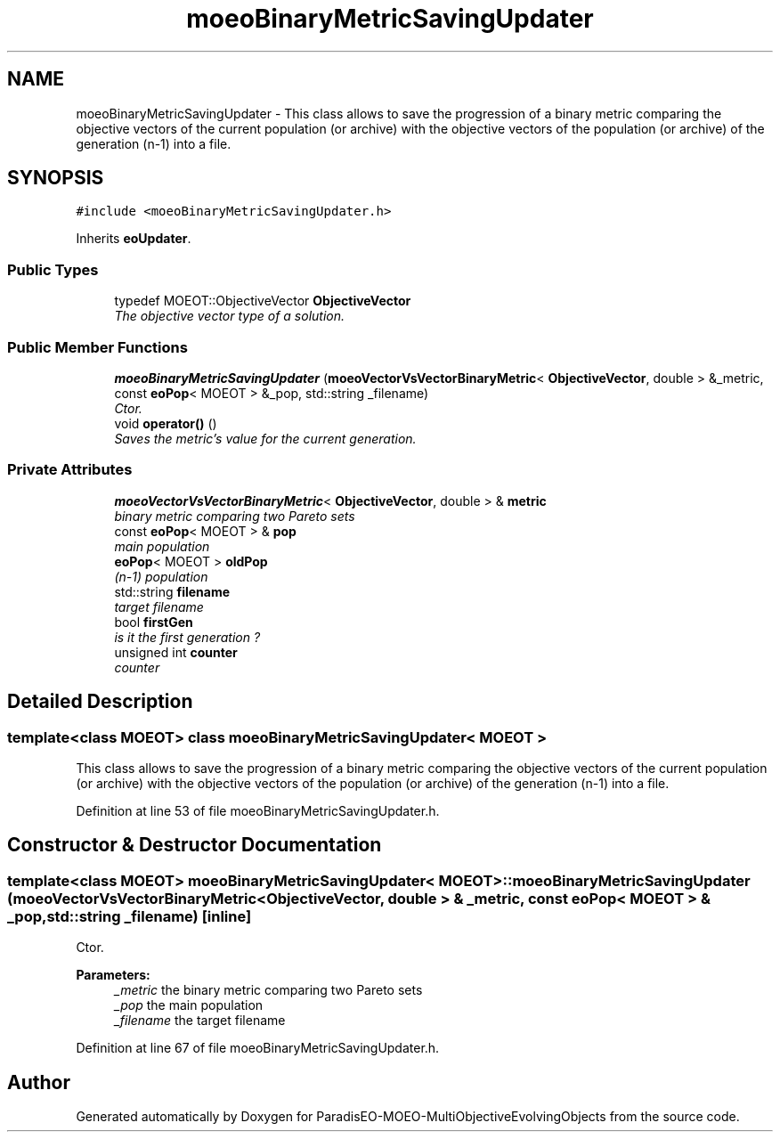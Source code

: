 .TH "moeoBinaryMetricSavingUpdater" 3 "13 Mar 2008" "Version 1.1" "ParadisEO-MOEO-MultiObjectiveEvolvingObjects" \" -*- nroff -*-
.ad l
.nh
.SH NAME
moeoBinaryMetricSavingUpdater \- This class allows to save the progression of a binary metric comparing the objective vectors of the current population (or archive) with the objective vectors of the population (or archive) of the generation (n-1) into a file.  

.PP
.SH SYNOPSIS
.br
.PP
\fC#include <moeoBinaryMetricSavingUpdater.h>\fP
.PP
Inherits \fBeoUpdater\fP.
.PP
.SS "Public Types"

.in +1c
.ti -1c
.RI "typedef MOEOT::ObjectiveVector \fBObjectiveVector\fP"
.br
.RI "\fIThe objective vector type of a solution. \fP"
.in -1c
.SS "Public Member Functions"

.in +1c
.ti -1c
.RI "\fBmoeoBinaryMetricSavingUpdater\fP (\fBmoeoVectorVsVectorBinaryMetric\fP< \fBObjectiveVector\fP, double > &_metric, const \fBeoPop\fP< MOEOT > &_pop, std::string _filename)"
.br
.RI "\fICtor. \fP"
.ti -1c
.RI "void \fBoperator()\fP ()"
.br
.RI "\fISaves the metric's value for the current generation. \fP"
.in -1c
.SS "Private Attributes"

.in +1c
.ti -1c
.RI "\fBmoeoVectorVsVectorBinaryMetric\fP< \fBObjectiveVector\fP, double > & \fBmetric\fP"
.br
.RI "\fIbinary metric comparing two Pareto sets \fP"
.ti -1c
.RI "const \fBeoPop\fP< MOEOT > & \fBpop\fP"
.br
.RI "\fImain population \fP"
.ti -1c
.RI "\fBeoPop\fP< MOEOT > \fBoldPop\fP"
.br
.RI "\fI(n-1) population \fP"
.ti -1c
.RI "std::string \fBfilename\fP"
.br
.RI "\fItarget filename \fP"
.ti -1c
.RI "bool \fBfirstGen\fP"
.br
.RI "\fIis it the first generation ? \fP"
.ti -1c
.RI "unsigned int \fBcounter\fP"
.br
.RI "\fIcounter \fP"
.in -1c
.SH "Detailed Description"
.PP 

.SS "template<class MOEOT> class moeoBinaryMetricSavingUpdater< MOEOT >"
This class allows to save the progression of a binary metric comparing the objective vectors of the current population (or archive) with the objective vectors of the population (or archive) of the generation (n-1) into a file. 
.PP
Definition at line 53 of file moeoBinaryMetricSavingUpdater.h.
.SH "Constructor & Destructor Documentation"
.PP 
.SS "template<class MOEOT> \fBmoeoBinaryMetricSavingUpdater\fP< MOEOT >::\fBmoeoBinaryMetricSavingUpdater\fP (\fBmoeoVectorVsVectorBinaryMetric\fP< \fBObjectiveVector\fP, double > & _metric, const \fBeoPop\fP< MOEOT > & _pop, std::string _filename)\fC [inline]\fP"
.PP
Ctor. 
.PP
\fBParameters:\fP
.RS 4
\fI_metric\fP the binary metric comparing two Pareto sets 
.br
\fI_pop\fP the main population 
.br
\fI_filename\fP the target filename 
.RE
.PP

.PP
Definition at line 67 of file moeoBinaryMetricSavingUpdater.h.

.SH "Author"
.PP 
Generated automatically by Doxygen for ParadisEO-MOEO-MultiObjectiveEvolvingObjects from the source code.
